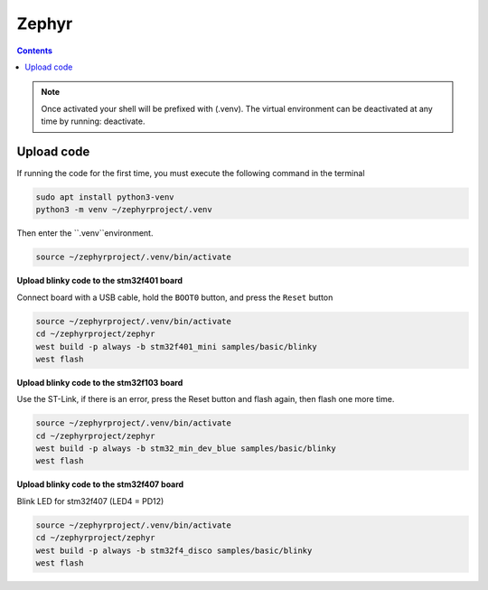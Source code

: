 Zephyr
======

.. contents::
    :depth: 2

.. note:: 

    Once activated your shell will be prefixed with (.venv). The virtual environment can be deactivated at any time by running: deactivate.

Upload code
--------------

If running the code for the first time, you must execute the following command in the terminal

.. code-block:: python

    sudo apt install python3-venv
    python3 -m venv ~/zephyrproject/.venv

Then enter the ``.venv``environment.

.. code-block:: 

    source ~/zephyrproject/.venv/bin/activate

**Upload blinky code to the stm32f401 board**

Connect board with a USB cable, hold the ``BOOT0`` button, and press the ``Reset`` button

.. code-block:: 

    source ~/zephyrproject/.venv/bin/activate
    cd ~/zephyrproject/zephyr
    west build -p always -b stm32f401_mini samples/basic/blinky
    west flash

**Upload blinky code to the stm32f103 board**

Use the ST-Link, if there is an error, press the Reset button and flash again, then flash one more time.

.. code-block::

    source ~/zephyrproject/.venv/bin/activate
    cd ~/zephyrproject/zephyr
    west build -p always -b stm32_min_dev_blue samples/basic/blinky
    west flash

**Upload blinky code to the stm32f407 board**

Blink LED for stm32f407 (LED4 = PD12)

.. code-block::

    source ~/zephyrproject/.venv/bin/activate
    cd ~/zephyrproject/zephyr
    west build -p always -b stm32f4_disco samples/basic/blinky
    west flash


